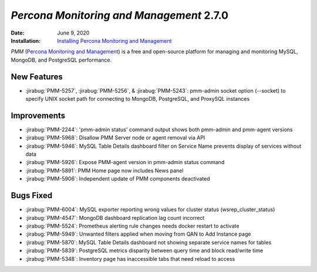 .. _PMM-2.7.0:

================================================================================
*Percona Monitoring and Management* 2.7.0
================================================================================

:Date: June 9, 2020
:Installation: `Installing Percona Monitoring and Management <https://www.percona.com/doc/percona-monitoring-and-management/2.x/install/index-server.html>`_

*PMM* (`Percona Monitoring and Management <https://www.percona.com/doc/percona-monitoring-and-management/index.html>`_)
is a free and open-source platform for managing and monitoring MySQL, MongoDB, and PostgreSQL
performance.

New Features
================================================================================

* :jirabug:`PMM-5257`, :jirabug:`PMM-5256`, & :jirabug:`PMM-5243`: pmm-admin socket option (--socket) to specify UNIX socket path for connecting to MongoDB, PostgreSQL, and ProxySQL instances

Improvements
================================================================================

* :jirabug:`PMM-2244`: 'pmm-admin status' command output shows both pmm-admin and pmm-agent versions
* :jirabug:`PMM-5968`: Disallow PMM Server node or agent removal via API
* :jirabug:`PMM-5946`: MySQL Table Details dashboard filter on Service Name prevents display of services without data
* :jirabug:`PMM-5926`: Expose PMM-agent version in pmm-admin status command
* :jirabug:`PMM-5891`: PMM Home page now includes News panel
* :jirabug:`PMM-5906`: Independent update of PMM components deactivated

Bugs Fixed
================================================================================

* :jirabug:`PMM-6004`: MySQL exporter reporting wrong values for cluster status (wsrep_cluster_status)
* :jirabug:`PMM-4547`: MongoDB dashboard replication lag count incorrect
* :jirabug:`PMM-5524`: Prometheus alerting rule changes needs docker restart to activate
* :jirabug:`PMM-5949`: Unwanted filters applied when moving from QAN to Add Instance page
* :jirabug:`PMM-5870`: MySQL Table Details dashboard not showing separate service names for tables
* :jirabug:`PMM-5839`: PostgreSQL metrics disparity between query time and block read/write time
* :jirabug:`PMM-5348`: Inventory page has inaccessible tabs that need reload to access


